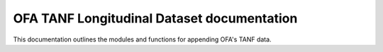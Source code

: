 .. OFA TANF Longitudinal Dataset documentation master file, created by
   sphinx-quickstart on Sun Nov  3 11:18:28 2024.
   You can adapt this file completely to your liking, but it should at least
   contain the root `toctree` directive.

OFA TANF Longitudinal Dataset documentation
===========================================

This documentation outlines the modules and functions for appending OFA's TANF data.

.. autosummary::
   :toctree: _autosummary
   :template: custom-module-template.rst
   :recursive:

   otld